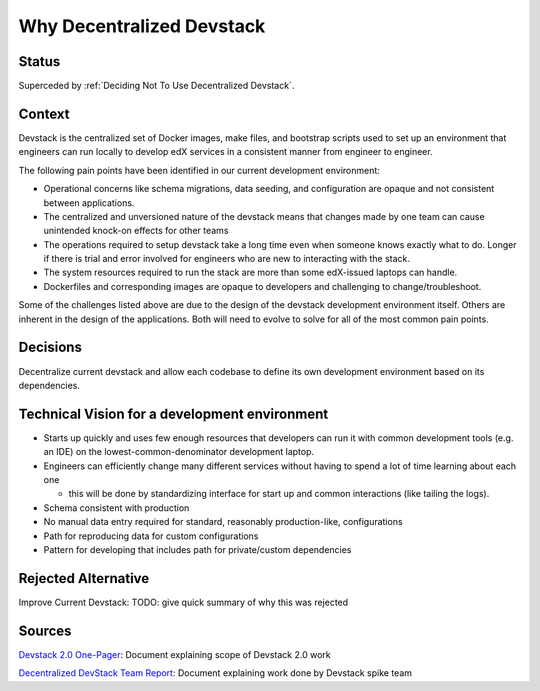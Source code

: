 Why Decentralized Devstack
##########################

Status
******

Superceded by :ref:`Deciding Not To Use Decentralized Devstack`.

Context
*******

Devstack is the centralized set of Docker images, make files, and bootstrap scripts used to set up an environment that engineers can run locally to develop edX services in a consistent manner from engineer to engineer.

The following pain points have been identified in our current development environment:

- Operational concerns like schema migrations, data seeding, and configuration are opaque and not consistent between applications.
- The centralized and unversioned nature of the devstack means that changes made by one team can cause unintended  knock-on effects for other teams
- The operations required to setup devstack take a long time even when someone knows exactly what to do.  Longer if there is trial and error involved for engineers who are new to interacting with the stack.
- The system resources required to run the stack are more than some edX-issued laptops can handle.
- Dockerfiles and corresponding images are opaque to developers and challenging to change/troubleshoot.

Some of the challenges listed above are due to the design of the devstack development environment itself. Others are inherent in the design of the applications.  Both will need to evolve to solve for all of the most common pain points.


Decisions
*********

Decentralize current devstack and allow each codebase to define its own development environment based on its dependencies.


Technical Vision for a development environment
**********************************************

- Starts up quickly and uses few enough resources that developers can run it with common development tools (e.g. an IDE) on the lowest-common-denominator development laptop.
- Engineers can efficiently change many different services without having to spend a lot of time learning about each one

  + this will be done by standardizing interface for start up and common interactions (like tailing the logs).

- Schema consistent with production
- No manual data entry required for standard, reasonably production-like, configurations
- Path for reproducing data for custom configurations
- Pattern for developing that includes path for private/custom dependencies


Rejected Alternative
********************

Improve Current Devstack: TODO: give quick summary of why this was rejected


Sources
*******

`Devstack 2.0 One-Pager`_: Document explaining scope of Devstack 2.0 work

`Decentralized DevStack Team Report`_: Document explaining work done by Devstack spike team

.. _Devstack 2.0 One-Pager: https://openedx.atlassian.net/wiki/spaces/AC/pages/1791885668/Devstack+2.0+One-Pager

.. _Decentralized DevStack Team Report: https://openedx.atlassian.net/wiki/spaces/AC/pages/1792901294/Decentralized+DevStack+Team+Report+-+July+2020
